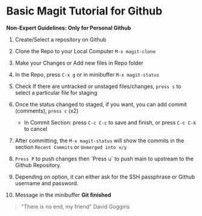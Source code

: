 * Basic Magit Tutorial for Github

*Non-Expert Guidelines: Only for Personal Github*

1. Create/Select a repository on Github

2. Clone the Repo to your Local Computer ~M-x magit-clone~

3. Make your Changes or Add new files in Repo folder

4. In the Repo, press ~C-x g~ or in minibuffer ~M-x magit-status~

5. Check If there are untracked or unstaged files/changes, ~press s~ to select a particular file for staging

6. Once the status changed to staged, if you want, you can add commit (comments), ~press c~ (x2)
   * In Commit Section: press ~C-c C-c~ to save and finish, or press ~C-c C-k~ to cancel

7. After committing, the ~M-x magit-status~ will show the commits in the section ~Recent Commits~ or ~Unmerged into x/y~

8. ~Press P~ to push changes then `Press u` to push main to upstream to the Github Repository.

9. Depending on option, it can either ask for the SSH passphrase or Github username and password.

10. Message in the minibuffer
    *Git finished*

#+begin_quote
"There is no end, my friend"
David Goggins
#+end_quote
